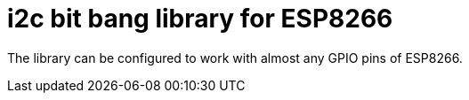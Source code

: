 = i2c bit bang library for ESP8266

The library can be configured to work with almost any GPIO pins of ESP8266.
